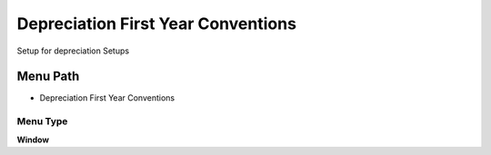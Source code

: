 
.. _functional-guide/menu/menu-depreciation-first-year-conventions-:

===================================
Depreciation First Year Conventions
===================================

Setup for depreciation Setups

Menu Path
=========


* Depreciation First Year Conventions 

Menu Type
---------
\ **Window**\ 


.. seealso::
    :ref:`functional-guide/window/window-depreciation-first-year-conventions-`
